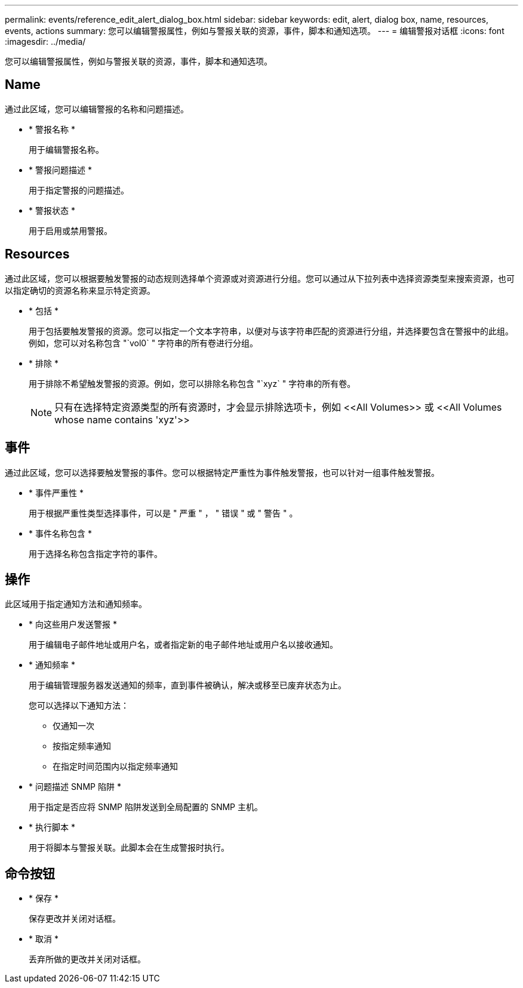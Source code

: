 ---
permalink: events/reference_edit_alert_dialog_box.html 
sidebar: sidebar 
keywords: edit, alert, dialog box, name, resources, events, actions 
summary: 您可以编辑警报属性，例如与警报关联的资源，事件，脚本和通知选项。 
---
= 编辑警报对话框
:icons: font
:imagesdir: ../media/


[role="lead"]
您可以编辑警报属性，例如与警报关联的资源，事件，脚本和通知选项。



== Name

通过此区域，您可以编辑警报的名称和问题描述。

* * 警报名称 *
+
用于编辑警报名称。

* * 警报问题描述 *
+
用于指定警报的问题描述。

* * 警报状态 *
+
用于启用或禁用警报。





== Resources

通过此区域，您可以根据要触发警报的动态规则选择单个资源或对资源进行分组。您可以通过从下拉列表中选择资源类型来搜索资源，也可以指定确切的资源名称来显示特定资源。

* * 包括 *
+
用于包括要触发警报的资源。您可以指定一个文本字符串，以便对与该字符串匹配的资源进行分组，并选择要包含在警报中的此组。例如，您可以对名称包含 "`vol0` " 字符串的所有卷进行分组。

* * 排除 *
+
用于排除不希望触发警报的资源。例如，您可以排除名称包含 "`xyz` " 字符串的所有卷。

+
[NOTE]
====
只有在选择特定资源类型的所有资源时，才会显示排除选项卡，例如 +<<All Volumes>>+ 或 +<<All Volumes whose name contains 'xyz'>>+

====




== 事件

通过此区域，您可以选择要触发警报的事件。您可以根据特定严重性为事件触发警报，也可以针对一组事件触发警报。

* * 事件严重性 *
+
用于根据严重性类型选择事件，可以是 " 严重 " ， " 错误 " 或 " 警告 " 。

* * 事件名称包含 *
+
用于选择名称包含指定字符的事件。





== 操作

此区域用于指定通知方法和通知频率。

* * 向这些用户发送警报 *
+
用于编辑电子邮件地址或用户名，或者指定新的电子邮件地址或用户名以接收通知。

* * 通知频率 *
+
用于编辑管理服务器发送通知的频率，直到事件被确认，解决或移至已废弃状态为止。

+
您可以选择以下通知方法：

+
** 仅通知一次
** 按指定频率通知
** 在指定时间范围内以指定频率通知


* * 问题描述 SNMP 陷阱 *
+
用于指定是否应将 SNMP 陷阱发送到全局配置的 SNMP 主机。

* * 执行脚本 *
+
用于将脚本与警报关联。此脚本会在生成警报时执行。





== 命令按钮

* * 保存 *
+
保存更改并关闭对话框。

* * 取消 *
+
丢弃所做的更改并关闭对话框。


